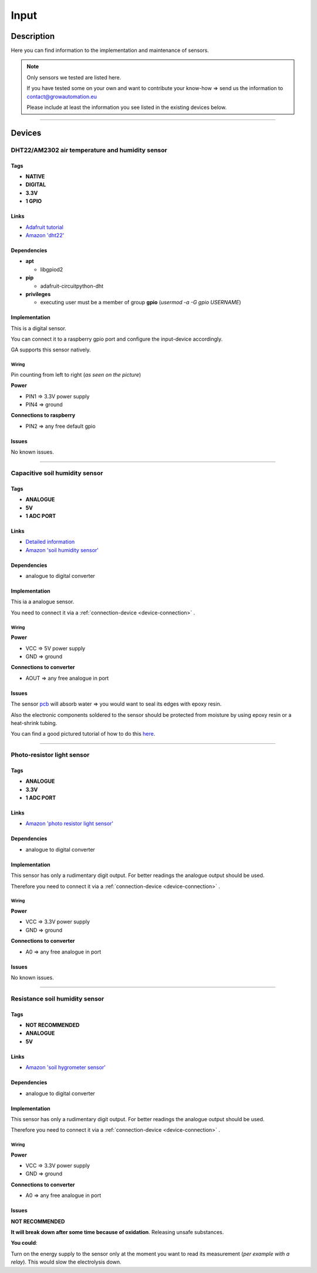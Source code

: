 .. _device-input:

.. |soil_moisture_capacitive| image:: ../_static/img/devices/input/soil_humidity_capacitive.png
   :width: 150pt
   :class: float-right
.. |soil_moisture_resistance| image:: ../_static/img/devices/input/soil_moisture_resistance.webp
   :width: 150pt
   :class: float-right
.. |dht22| image:: ../_static/img/devices/input/dht22.png
   :width: 150pt
   :class: float-right
.. |light_photo_resistance| image:: ../_static/img/devices/input/light_sensor_photo_resistance.jpg
   :width: 150pt
   :class: float-right

=====
Input
=====

Description
***********
Here you can find information to the implementation and maintenance of sensors.

.. note::
   Only sensors we tested are listed here.

   If you have tested some on your own and want to contribute your know-how => send us the information to contact@growautomation.eu

   Please include at least the information you see listed in the existing devices below.

----

Devices
*******

DHT22/AM2302 air temperature and humidity sensor
================================================

|dht22|

Tags
----

* **NATIVE**
* **DIGITAL**
* **3.3V**
* **1 GPIO**

Links
-----

* `Adafruit tutorial <https://learn.adafruit.com/dht/dht-circuitpython-code>`_
* `Amazon 'dht22' <https://www.amazon.de/-/en/AZDelivery-AM2302-Temperature-Sensor-Humidity/dp/B074MZSZYF>`_


Dependencies
------------

* **apt**

  * libgpiod2

* **pip**

  * adafruit-circuitpython-dht

* **privileges**

  * executing user must be a member of group **gpio** (*usermod -a -G gpio USERNAME*)

Implementation
--------------

This is a digital sensor.

You can connect it to a raspberry gpio port and configure the input-device accordingly.

GA supports this sensor natively.

Wiring
^^^^^^

Pin counting from left to right (*as seen on the picture*)

**Power**

* PIN1 => 3.3V power supply
* PIN4 => ground

**Connections to raspberry**

* PIN2 => any free default gpio


Issues
------

No known issues.

----

Capacitive soil humidity sensor
===============================

|soil_moisture_capacitive|

Tags
----

* **ANALOGUE**
* **5V**
* **1 ADC PORT**

Links
-----

* `Detailed information <https://thecavepearlproject.org/2020/10/27/hacking-a-capacitive-soil-moisture-sensor-for-frequency-output/>`_
* `Amazon 'soil humidity sensor' <https://www.amazon.de/-/en/AZDelivery-Hygrometer-Capacitive-Compatible-Including/dp/B07V6M5C4H>`_


Dependencies
------------

* analogue to digital converter

Implementation
--------------

This ia a analogue sensor.

You need to connect it via a :ref:`connection-device <device-connection>` .

Wiring
^^^^^^

**Power**

* VCC => 5V power supply
* GND => ground

**Connections to converter**

* AOUT => any free analogue in port

Issues
------

The sensor `pcb <https://en.wikipedia.org/wiki/Printed_circuit_board>`_ will absorb water => you would want to seal its edges with epoxy resin.

Also the electronic components soldered to the sensor should be protected from moisture by using epoxy resin or a heat-shrink tubing.

You can find a good pictured tutorial of how to do this `here <https://thecavepearlproject.org/2020/10/27/hacking-a-capacitive-soil-moisture-sensor-for-frequency-output/>`_.

----

Photo-resistor light sensor
===========================

|light_photo_resistance|

Tags
----

* **ANALOGUE**
* **3.3V**
* **1 ADC PORT**

Links
-----

* `Amazon 'photo resistor light sensor' <https://www.amazon.de/-/en/gp/product/B07P6XBH34>`_


Dependencies
------------

* analogue to digital converter

Implementation
--------------

This sensor has only a rudimentary digit output. For better readings the analogue output should be used.

Therefore you need to connect it via a :ref:`connection-device <device-connection>` .

Wiring
^^^^^^

**Power**

* VCC => 3.3V power supply
* GND => ground

**Connections to converter**

* A0 => any free analogue in port

Issues
------

No known issues.

----

Resistance soil humidity sensor
===============================

|soil_moisture_resistance|

Tags
----

* **NOT RECOMMENDED**
* **ANALOGUE**
* **5V**

Links
-----

* `Amazon 'soil hygrometer sensor' <https://www.amazon.de/AZDelivery-moisture-hygrometer-modules-Arduino/dp/B07V4KXZ35>`_


Dependencies
------------

* analogue to digital converter

Implementation
--------------

This sensor has only a rudimentary digit output. For better readings the analogue output should be used.

Therefore you need to connect it via a :ref:`connection-device <device-connection>` .

Wiring
^^^^^^

**Power**

* VCC => 3.3V power supply
* GND => ground

**Connections to converter**

* A0 => any free analogue in port

Issues
------

**NOT RECOMMENDED**

**It will break down after some time because of oxidation**. Releasing unsafe substances.

**You could**:

Turn on the energy supply to the sensor only at the moment you want to read its measurement (*per example with a relay*). This would slow the electrolysis down.
